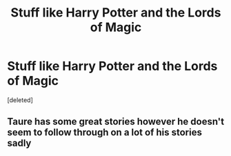 #+TITLE: Stuff like Harry Potter and the Lords of Magic

* Stuff like Harry Potter and the Lords of Magic
:PROPERTIES:
:Score: 3
:DateUnix: 1514391961.0
:DateShort: 2017-Dec-27
:FlairText: Request
:END:
[deleted]


** Taure has some great stories however he doesn't seem to follow through on a lot of his stories sadly
:PROPERTIES:
:Author: Atrol_Nalelmir
:Score: 4
:DateUnix: 1514396242.0
:DateShort: 2017-Dec-27
:END:
